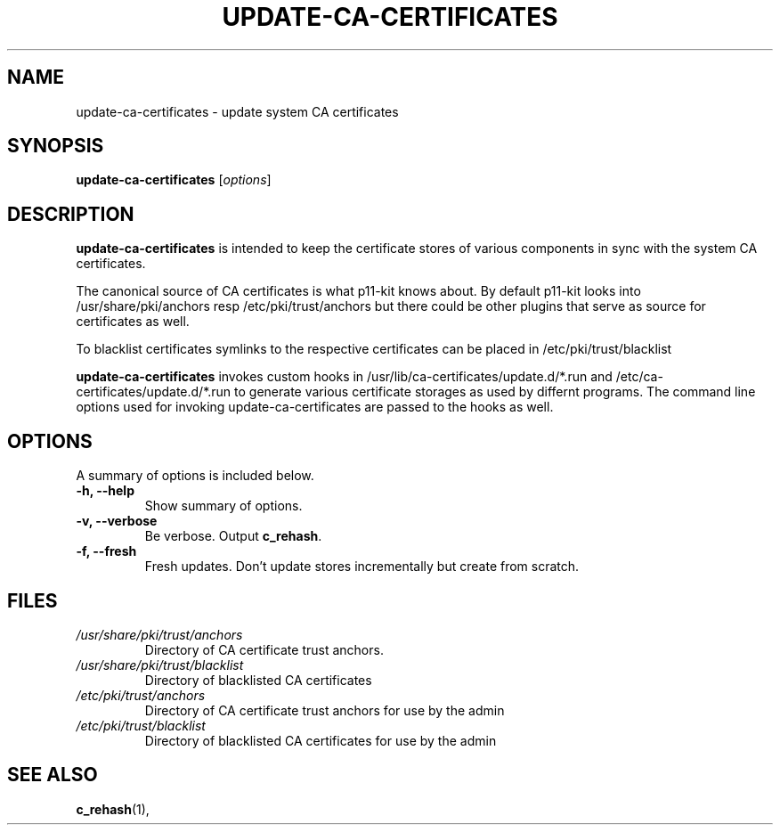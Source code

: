 .\"                                      Hey, EMACS: -*- nroff -*-
.\" First parameter, NAME, should be all caps
.\" Second parameter, SECTION, should be 1-8, maybe w/ subsection
.\" other parameters are allowed: see man(7), man(1)
.TH UPDATE-CA-CERTIFICATES 8 "27 April 2010"
.\" Please adjust this date whenever revising the manpage.
.\"
.\" Some roff macros, for reference:
.\" .nh        disable hyphenation
.\" .hy        enable hyphenation
.\" .ad l      left justify
.\" .ad b      justify to both left and right margins
.\" .nf        disable filling
.\" .fi        enable filling
.\" .br        insert line break
.\" .sp <n>    insert n+1 empty lines
.\" for manpage-specific macros, see man(7)
.SH NAME
update-ca-certificates \- update system CA certificates
.SH SYNOPSIS
.B update-ca-certificates
.RI [ options ]
.SH DESCRIPTION
\fBupdate-ca-certificates\fP is intended to keep the certificate stores of
various components in sync with the system CA certificates.
.PP
The canonical source of CA certificates is what p11-kit knows about.
By default p11-kit looks into /usr/share/pki/anchors
resp /etc/pki/trust/anchors but there could be other plugins that
serve as source for certificates as well.
.PP
To blacklist certificates symlinks to the respective certificates
can be placed in /etc/pki/trust/blacklist
.PP
\fBupdate-ca-certificates\fP invokes
custom hooks in /usr/lib/ca-certificates/update.d/*.run and
/etc/ca-certificates/update.d/*.run to generate various certificate storages as
used by differnt programs. The command line options used for invoking
update-ca-certificates are passed to the hooks as well.
.SH OPTIONS
A summary of options is included below.
.TP
.B \-h, \-\-help
Show summary of options.
.TP
.B \-v, \-\-verbose
Be verbose. Output \fBc_rehash\fP.
.TP
.B \-f, \-\-fresh
Fresh updates. Don't update stores incrementally but create from scratch.
.SH FILES
.TP
.I /usr/share/pki/trust/anchors
Directory of CA certificate trust anchors.
.TP
.I /usr/share/pki/trust/blacklist
Directory of blacklisted CA certificates
.TP
.I /etc/pki/trust/anchors
Directory of CA certificate trust anchors for use by the admin
.TP
.I /etc/pki/trust/blacklist
Directory of blacklisted CA certificates for use by the admin
.SH SEE ALSO
.BR c_rehash (1),
